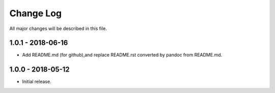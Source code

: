 Change Log
==========

All major changes will be described in this file.

1.0.1 - 2018-06-16
------------------

* Add README.md (for github),and replace README.rst converted by pandoc 
  from README.md.

1.0.0 - 2018-05-12
------------------

* Initial release.
